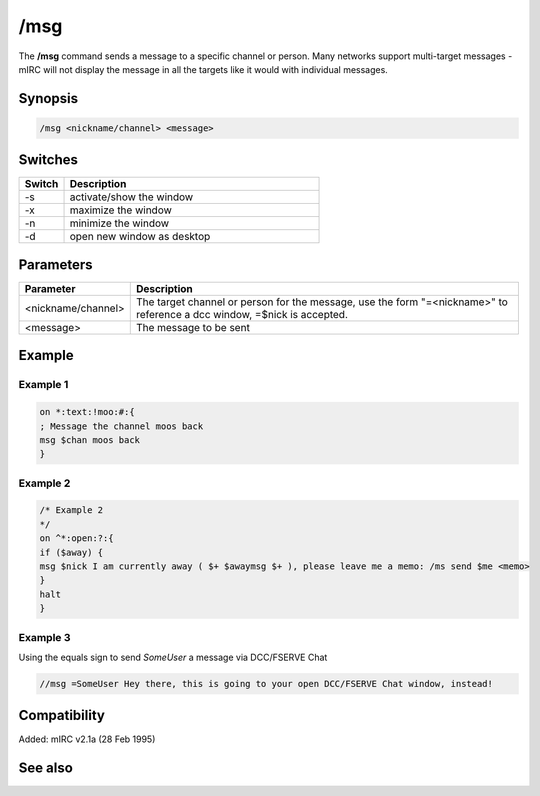 /msg
====

The **/msg** command sends a message to a specific channel or person. Many networks support multi-target messages - mIRC will not display the message in all the targets like it would with individual messages.

Synopsis
--------

.. code:: text

    /msg <nickname/channel> <message>

Switches
--------

.. list-table::
    :widths: 15 85
    :header-rows: 1

    * - Switch
      - Description
    * - -s
      - activate/show the window
    * - -x
      - maximize the window
    * - -n
      - minimize the window
    * - -d
      - open new window as desktop

Parameters
----------

.. list-table::
    :widths: 15 85
    :header-rows: 1

    * - Parameter
      - Description
    * - <nickname/channel>
      - The target channel or person for the message, use the form "=<nickname>" to reference a dcc window, =$nick is accepted.
    * - <message>
      - The message to be sent

Example
-------

Example 1
^^^^^^^^^

.. code:: text

    on *:text:!moo:#:{
    ; Message the channel moos back
    msg $chan moos back
    }

Example 2
^^^^^^^^^

.. code:: text

    /* Example 2
    */
    on ^*:open:?:{
    if ($away) {
    msg $nick I am currently away ( $+ $awaymsg $+ ), please leave me a memo: /ms send $me <memo>
    }
    halt
    }

Example 3
^^^^^^^^^

Using the equals sign to send *SomeUser* a message via DCC/FSERVE Chat

.. code:: text

    //msg =SomeUser Hey there, this is going to your open DCC/FSERVE Chat window, instead!

Compatibility
-------------

Added: mIRC v2.1a (28 Feb 1995)

See also
--------

.. hlist::
    :columns: 4

    * :doc: `/ame </commands/ame>`
    * :doc: `/amsg </commands/amsg>`
    * :doc: `/describe </commands/describe>`
    * :doc: `/me </commands/me>`
    * :doc: `/qme </commands/qme>`
    * :doc: `/qmsg </commands/qmsg>`
    * :doc: `/say </commands/say>`
